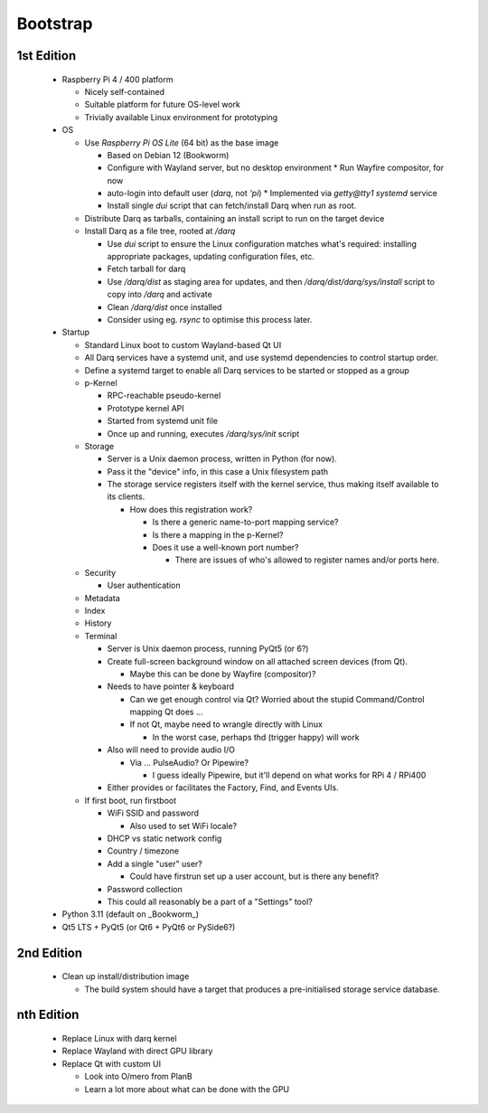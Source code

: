 Bootstrap
=========

1st Edition
-----------

 * Raspberry Pi 4 / 400 platform

   * Nicely self-contained
   * Suitable platform for future OS-level work
   * Trivially available Linux environment for prototyping

 * OS

   * Use *Raspberry Pi OS Lite* (64 bit) as the base image

     * Based on Debian 12 (Bookworm)
     * Configure with Wayland server, but no desktop environment
       * Run Wayfire compositor, for now
     * auto-login into default user (`darq`, not `'pi`)
       * Implemented via `getty@tty1` `systemd` service
     * Install single `dui` script that can fetch/install Darq when
       run as root.

   * Distribute Darq as tarballs, containing an install script to run on
     the target device

   * Install Darq as a file tree, rooted at `/darq`

     * Use `dui` script to ensure the Linux configuration matches what's
       required: installing appropriate packages, updating
       configuration files, etc.
     * Fetch tarball for darq
     * Use `/darq/dist` as staging area for updates, and then
       `/darq/dist/darq/sys/install` script to copy into `/darq` and
       activate
     * Clean `/darq/dist` once installed
     * Consider using eg. `rsync` to optimise this process later.

 * Startup

   * Standard Linux boot to custom Wayland-based Qt UI
   * All Darq services have a systemd unit, and use systemd
     dependencies to control startup order.
   * Define a systemd target to enable all Darq services to be started
     or stopped as a group
   * p-Kernel

     * RPC-reachable pseudo-kernel
     * Prototype kernel API
     * Started from systemd unit file
     * Once up and running, executes `/darq/sys/init` script

   * Storage

     * Server is a Unix daemon process, written in Python (for now).
     * Pass it the "device" info, in this case a Unix filesystem path
     * The storage service registers itself with the kernel service, thus
       making itself available to its clients.

       * How does this registration work?

         * Is there a generic name-to-port mapping service?
         * Is there a mapping in the p-Kernel?
         * Does it use a well-known port number?

           * There are issues of who's allowed to register names
             and/or ports here.

   * Security

     * User authentication

   * Metadata
   * Index
   * History
   * Terminal

     * Server is Unix daemon process, running PyQt5 (or 6?)
     * Create full-screen background window on all attached screen
       devices (from Qt).

       * Maybe this can be done by Wayfire (compositor)?

     * Needs to have pointer & keyboard

       * Can we get enough control via Qt?  Worried about the stupid
         Command/Control mapping Qt does ...
       * If not Qt, maybe need to wrangle directly with Linux

         * In the worst case, perhaps thd (trigger happy) will work

     * Also will need to provide audio I/O

       * Via ... PulseAudio?  Or Pipewire?

         * I guess ideally Pipewire, but it'll depend on what
           works for RPi 4 / RPi400

     * Either provides or facilitates the Factory, Find, and Events
       UIs.

   * If first boot, run firstboot

     * WiFi SSID and password

       * Also used to set WiFi locale?

     * DHCP vs static network config
     * Country / timezone
     * Add a single "user" user?

       * Could have firstrun set up a user account, but is there any
         benefit?

     * Password collection
     * This could all reasonably be a part of a "Settings" tool?

 * Python 3.11 (default on _Bookworm_)
 * Qt5 LTS + PyQt5 (or Qt6 + PyQt6 or PySide6?)


2nd Edition
-----------

 * Clean up install/distribution image

   * The build system should have a target that produces a
     pre-initialised storage service database.


nth Edition
-----------

 * Replace Linux with darq kernel

 * Replace Wayland with direct GPU library
 * Replace Qt with custom UI

   * Look into O/mero from PlanB
   * Learn a lot more about what can be done with the GPU
